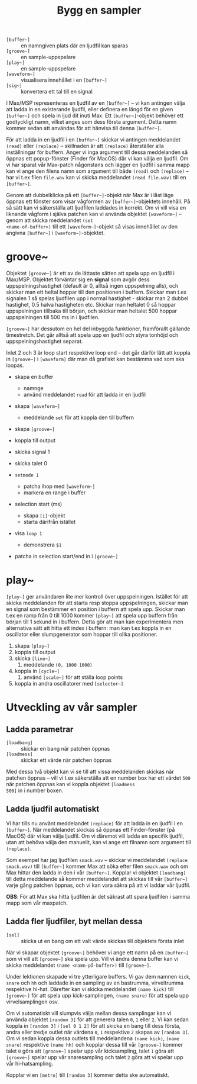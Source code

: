 #+title: Bygg en sampler
+ =[buffer~]= :: en namngiven plats där en ljudfil kan sparas
+ =[groove~]= :: en sample-uppspelare
+ =[play~]= :: en sample-uppspelare
+ =[waveform~]= :: visualisera innehållet i en =[buffer~]=
+ =[sig~]= :: konvertera ett tal till en signal

I Max/MSP representeras en ljudfil av en =[buffer~]= -- vi kan
antingen välja att ladda in en existerande ljudfil, eller definera en
längd för en given =[buffer~]= och spela in ljud dit inuti Max. Ett
=[buffer~]=-objekt behöver ett godtyckligt namn, vilket anges som dess
första argument. Detta namn kommer sedan att användas för att hänvisa
till denna =[buffer~]=.

För att ladda in en ljudfil i en =[buffer~]= skickar vi antingen
meddelandet =(read)= eller =(replace)= -- skillnaden är att
=(replace)= återställer alla inställningar för buffern. Anger vi inga
argument till dessa meddelanden så öppnas ett popup-fönster (Finder
för MacOS) där vi kan välja en ljudfil. Om vi har sparat vår Max-patch
någonstans och lägger en ljudfil i samma mapp kan vi ange den filens
namn som argument till både =(read)= och =(replace)= -- har vi t.ex
filen =file.wav= kan vi skicka meddelandet =(read file.wav)= till en
=[buffer~]=.

Genom att dubbelklicka på ett =[buffer~]=-objekt när Max är i låst
läge öppnas ett fönster som visar vågformen av =[buffer~]=-objektets
innehåll. På så sätt kan vi säkerställa att ljudfilen laddades in
korrekt. Om vi vill visa en liknande vågform i själva patchen kan vi
använda objektet =[waveform~]= -- genom att skicka meddelandet =(set
<name-of-buffer>)= till ett =[waveform~]=-objekt så visas innehållet
av den angivna =[buffer~]= i =[wavform~]=-objektet.

* groove~
Objektet =[groove~]= är ett av de lättaste sätten att spela upp en
ljudfil i Max/MSP. Objektet förväntar sig en *signal* som avgör dess
uppspelningshastighet (default är 0, alltså ingen uppspelning alls),
och skickar man ett heltal hoppar till den positionen i
buffern. Skickar man t.ex signalen 1 så spelas ljudfilen upp i normal
hastighet - skickar man 2 dubbel hastighet, 0.5 halva hastigheten
etc. Skickar man heltalet 0 så hoppar uppspelningen tillbaka till
början, och skickar man heltalet 500 hoppar uppspelningen till 500 ms
in i ljudfilen.

=[groove~]= har dessutom en hel del inbyggda funktioner, framförallt
gällande timestretch. Det går alltså att spela upp en ljudfil och
styra tonhöjd och uppspelningshastighet separat.

Inlet 2 och 3 är loop start respektive loop end -- det går därför lätt
att koppla in =[groove~]= i =[waveform]= där man då grafiskt kan
bestämma vad som ska loopas.

+ skapa en buffer
  + namnge
  + använd meddelandet =read= för att ladda in en ljudfil

+ skapa =[waveform~]=
  + meddelande =set= för att koppla den till buffern

+ skapa =[groove~]=

+ koppla till output

+ skicka signal 1

+ skicka talet 0

+ =setmode 1=
  + patcha ihop med =[waveform~]=
  + markera en range i buffer

+ selection start (ms)
  + skapa =[i]=-objekt
  + starta därifrån istället

+ visa =loop 1=
  + demonstrera =$1=

+ patcha in selection start/end in i =[groove~]=

* play~

=[play~]= ger användaren lite mer kontroll över
uppspelningen. Istället för att skicka meddelanden för att starta resp
stoppa uppspelningen, skickar man en signal som bestämmer en position
i buffern att spela upp. Skickar man t.ex en ramp från 0 till 1000
kommer =[play~]= att spela upp buffern från början till 1 sekund in i
buffern. Detta gör att man kan experimentera men alternativa sätt att
hitta ett index i buffern: man kan t.ex koppla in en oscillator eller
slumpgenerator som hoppar till olika positioner.

1. skapa =[play~]=
2. koppla till output
3. skicka =[line~]=
   1. meddelande =(0, 1000 1000)=
4. koppla in =[cycle~]=
   1. använd =[scale~]= för att ställa loop points
5. koppla in andra oscillatorer med =[selector~]=
* Utveckling av vår sampler
** Ladda parametrar
+ =[loadbang]= :: skickar en bang när patchen öppnas
+ =[loadmess]= :: skickar ett värde när patchen öppnas

Med dessa två objekt kan vi se till att vissa meddelanden skickas när
patchen öppnas -- vill vi t.ex säkerställa att en number box har ett
värdet =500= när patchen öppnas kan vi koppla objektet =[loadmess
500]= in i number boxen.

** Ladda ljudfil automatiskt
Vi har tills nu använt meddelandet =(replace)= för att ladda in en
ljudfil i en =[buffer~]=. När meddelandet skickas så öppnas ett
Finder-fönster (på MacOS) där vi kan välja ljudfil. Om vi däremot vill
ladda en specifik ljudfil, utan att behöva välja den manuellt, kan vi
ange ett filnamn som argument till =(replace)=.

Som exempel har jag ljudfilen =smack.wav= -- skickar vi meddelandet
=(replace smack.wav)= till =[buffer~]= kommer Max att söka efter filen
=smack.wav= och om Max hittar den ladda in den i vår
=[buffer~]=. Kopplar vi objektet =[loadbang]= till detta meddelande så
kommer meddelandet att skickas till vår =[buffer~]= varje gång patchen
öppnas, och vi kan vara säkra på att vi laddar vår ljudfil.

*OBS*: För att Max ska hitta ljudfilen är det säkrast att spara
ljudfilen i samma mapp som vår maxpatch.

** Ladda fler ljudfiler, byt mellan dessa
+ =[sel]= :: skicka ut en bang om ett valt värde skickas till
  objektets första inlet

[[../../images/sel-object.gif]]

När vi skapar objektet =[groove~]= behöver vi ange ett namn på en
=[buffer~]= som vi vill att =[groove~]= ska spela upp. Vill vi ändra
denna buffer kan vi skicka meddelandet =(name <namn-på-buffer>)= till
=[groove~]=.

Under lektionen skapade vi tre ytterligare buffers. Vi gav dem namnen
=kick=, =snare= och =hh= och laddade in en sampling av en bastrumma,
virveltrumma respektive hi-hat. Därefter kan vi skicka meddelandet
=(name kick)= till =[groove~]= för att spela upp kick-samplingen,
=(name snare)= för att spela upp virvelsamplingen osv.

Om vi automatiskt vill slumpvis välja mellan dessa samplingar kan vi
använda objektet =[random 3]= för att generera talen =0=, =1= eller
=2=. Vi kan sedan koppla in =[random 3]= i =[sel 0 1 2]= för att
skicka en bang till dess första, andra eller tredje outlet när värdena
=0=, =1= respektive =2= skapas av =[random 3]=. Om vi sedan koppla
dessa outlets till meddelandena =(name kick)=, =(name snare)=
respektive =(name hh)= och kopplar dessa till vår =[groove~]= kommer
talet =0= göra att =[groove~]= spelar upp vår kicksampling, talet =1=
göra att =[groove~]= spelar upp vår snaresampling och talet =2= göra
att vi spelar upp vår hi-hatsampling.

Kopplar vi en =[metro]= till =[random 3]= kommer detta ske
automatiskt.

